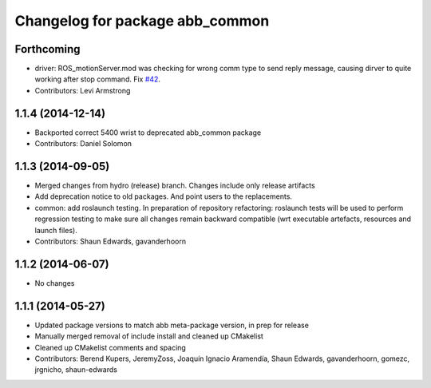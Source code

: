 ^^^^^^^^^^^^^^^^^^^^^^^^^^^^^^^^
Changelog for package abb_common
^^^^^^^^^^^^^^^^^^^^^^^^^^^^^^^^

Forthcoming
-----------
* driver: ROS_motionServer.mod was checking for wrong comm type to send reply
  message, causing dirver to quite working after stop command.
  Fix `#42 <https://github.com/ros-industrial/abb/issues/42>`_.
* Contributors: Levi Armstrong

1.1.4 (2014-12-14)
------------------
* Backported correct 5400 wrist to deprecated abb_common package
* Contributors: Daniel Solomon

1.1.3 (2014-09-05)
------------------
* Merged changes from hydro (release) branch.  Changes include only release artifacts
* Add deprecation notice to old packages.
  And point users to the replacements.
* common: add roslaunch testing.
  In preparation of repository refactoring: roslaunch tests will be
  used to perform regression testing to make sure all changes remain
  backward compatible (wrt executable artefacts, resources and launch
  files).
* Contributors: Shaun Edwards, gavanderhoorn

1.1.2 (2014-06-07)
------------------
* No changes

1.1.1 (2014-05-27)
------------------
* Updated package versions to match abb meta-package version, in prep for release
* Manually merged removal of include install and cleaned up CMakelist
* Cleaned up CMakelist comments and spacing
* Contributors: Berend Kupers, JeremyZoss, Joaquín Ignacio Aramendía, Shaun Edwards, gavanderhoorn, gomezc, jrgnicho, shaun-edwards
